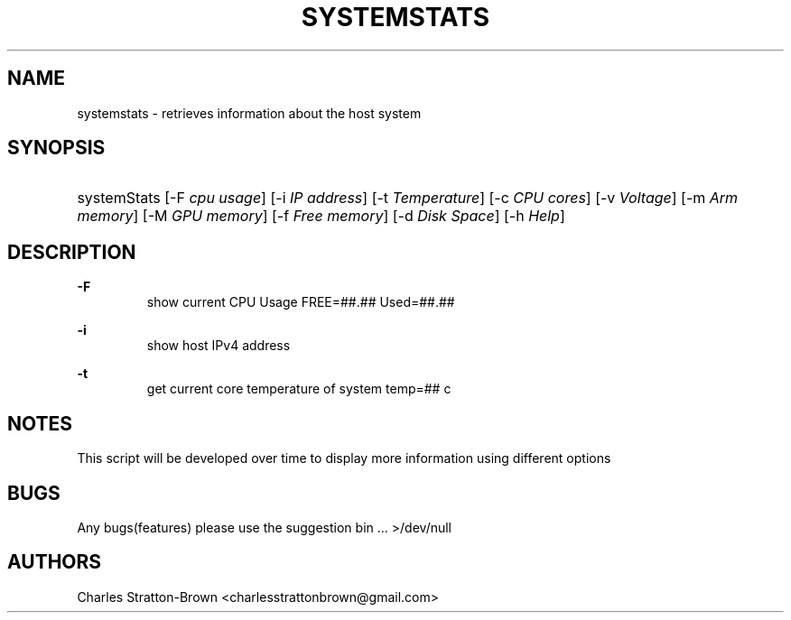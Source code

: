 .TH "SYSTEMSTATS" "1" "15 Nov 2022" "0.3" "SYSTEMSTATS man page"

.SH "NAME"
systemstats \- retrieves information about the host system 

.SH "SYNOPSIS"
.HP \w'\fRsystemStats\fR\ 'u
\fRsystemStats\fR [\-F\ \fIcpu usage\fR] [\-i \fIIP address\fR] [\-t \fITemperature\fR] [\-c\ \fICPU cores\fR] [\-v\ \fIVoltage\fR] [\-m\ \fIArm memory\fR] [\-M\ \fIGPU memory\fR] [\-f\ \fIFree memory\fR] [\-d\ \fIDisk Space\fR] [\-h\ \fIHelp\fR]
.br

.SH "DESCRIPTION"
.PP
\fB\-F\fR
.RS
  show current CPU Usage FREE=##.##\% Used=##.##\%
.RE
.PP
\fB\-i\fR
.RS
  show host IPv4 address
.RE
.PP
\fB\-t\fR
.RS
  get current core temperature of system temp=## c
.RE

.SH "NOTES"
This script will be developed over time to display more information using different options

.SH "BUGS"
Any bugs(features) please use the suggestion bin ... >/dev/null

.SH "AUTHORS"
Charles Stratton\-Brown <charlesstrattonbrown@gmail.com>
